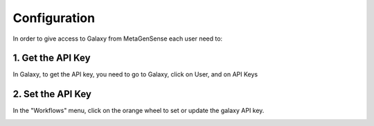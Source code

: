 Configuration
=============

In order to give access to Galaxy from MetaGenSense each user need to:

1. Get the API Key
------------------

In Galaxy, to get the API key, you need to go to Galaxy, click on User, and on API Keys

.. image:: images/menuUser.png

2. Set the API Key
------------------

In the "Workflows" menu, click on the orange wheel to set or update the galaxy API key.

.. image:: images/workflow.png


